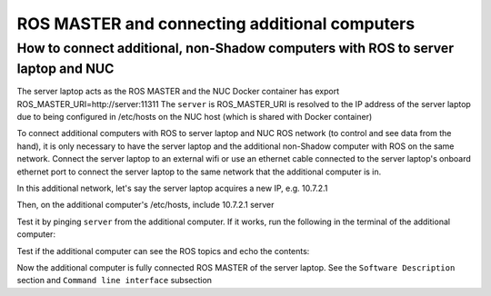 ROS MASTER and connecting additional computers
==============================================

How to connect additional, non-Shadow computers with ROS to server laptop and NUC
---------------------------------------------------------------------------------

The server laptop acts as the ROS MASTER and the NUC Docker container has export ROS_MASTER_URI=http://server:11311
The ``server`` is ROS_MASTER_URI is resolved to the IP address of the server laptop due to being configured in /etc/hosts on the NUC host (which is shared with Docker container)

To connect additional computers with ROS to server laptop and NUC ROS network (to control and see data from the hand), it is only necessary to have the server laptop and the additional non-Shadow computer with ROS on the same network.
Connect the server laptop to an external wifi or use an ethernet cable connected to the server laptop's onboard ethernet port to connect the server laptop to the same network that the additional computer is in.

In this additional network, let's say the server laptop acquires a new IP, e.g. 10.7.2.1

Then, on the additional computer's /etc/hosts, include
10.7.2.1 server

Test it by pinging ``server`` from the additional computer. If it works, run the following in the terminal of the additional computer:

.. prompt:: bash $

   export ROS_MASTER_URI=http://server:11311

Test if the additional computer can see the ROS topics and echo the contents:

.. prompt:: bash $

   rostopic list

.. prompt:: bash $

   rostopic echo /joint_states

Now the additional computer is fully connected ROS MASTER of the server laptop.
See the ``Software Description`` section and ``Command line interface`` subsection
